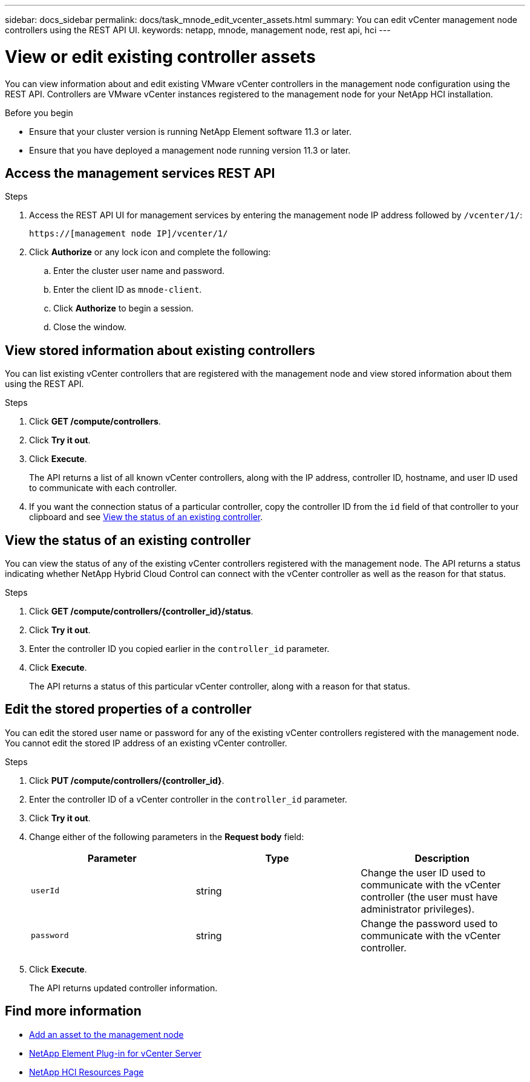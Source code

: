 ---
sidebar: docs_sidebar
permalink: docs/task_mnode_edit_vcenter_assets.html
summary: You can edit vCenter management node controllers using the REST API UI.
keywords: netapp, mnode, management node, rest api, hci
---

= View or edit existing controller assets

:hardbreaks:
:nofooter:
:icons: font
:linkattrs:
:imagesdir: ../media/

[.lead]
You can view information about and edit existing VMware vCenter controllers in the management node configuration using the REST API. Controllers are VMware vCenter instances registered to the management node for your NetApp HCI installation.

.Before you begin
* Ensure that your cluster version is running NetApp Element software 11.3 or later.
* Ensure that you have deployed a management node running version 11.3 or later.

.About this task

== Access the management services REST API

.Steps
. Access the REST API UI for management services by entering the management node IP address followed by `/vcenter/1/`:
+
----
https://[management node IP]/vcenter/1/
----

. Click *Authorize* or any lock icon and complete the following:
+
.. Enter the cluster user name and password.
.. Enter the client ID as `mnode-client`.
.. Click *Authorize* to begin a session.
.. Close the window.

== View stored information about existing controllers
You can list existing vCenter controllers that are registered with the management node and view stored information about them using the REST API.

.Steps
. Click *GET /compute/controllers*.
. Click *Try it out*.
. Click *Execute*.
+
The API returns a list of all known vCenter controllers, along with the IP address, controller ID, hostname, and user ID used to communicate with each controller.
. If you want the connection status of a particular controller, copy the controller ID from the `id` field of that controller to your clipboard and see <<View the status of an existing controller>>.

== View the status of an existing controller
You can view the status of any of the existing vCenter controllers registered with the management node. The API returns a status indicating whether NetApp Hybrid Cloud Control can connect with the vCenter controller as well as the reason for that status.

.Steps
. Click *GET /compute/controllers/{controller_id}/status*.
. Click *Try it out*.
. Enter the controller ID you copied earlier in the `controller_id` parameter.
. Click *Execute*.
+
The API returns a status of this particular vCenter controller, along with a reason for that status.

== Edit the stored properties of a controller
You can edit the stored user name or password for any of the existing vCenter controllers registered with the management node. You cannot edit the stored IP address of an existing vCenter controller.

.Steps
. Click *PUT /compute/controllers/{controller_id}*.
. Enter the controller ID of a vCenter controller in the `controller_id` parameter.
. Click *Try it out*.
. Change either of the following parameters in the *Request body* field:
+
|===
|Parameter |Type |Description

|`userId`
|string
|Change the user ID used to communicate with the vCenter controller (the user must have administrator privileges).

|`password`
|string
|Change the password used to communicate with the vCenter controller.
|===
. Click *Execute*.
+
The API returns updated controller information.

[discrete]
== Find more information
* link:task_mnode_add_assets.html[Add an asset to the management node]
* https://docs.netapp.com/us-en/vcp/index.html[NetApp Element Plug-in for vCenter Server^]
* https://docs.netapp.com/us-en/documentation/hci.aspx[NetApp HCI Resources Page^]
